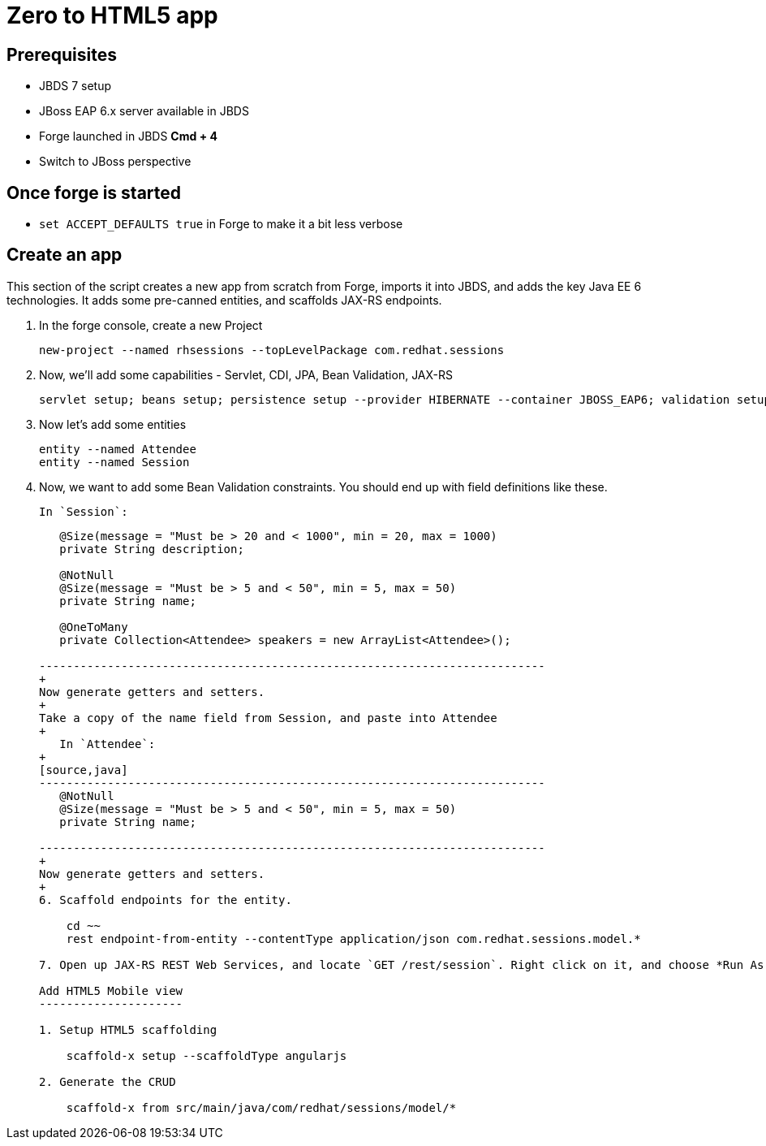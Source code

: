Zero to HTML5 app
=================

Prerequisites
-------------

* JBDS 7 setup
* JBoss EAP 6.x server available in JBDS
* Forge launched in JBDS *Cmd + 4*
* Switch to JBoss perspective

Once forge is started
---------------------
* `set ACCEPT_DEFAULTS true` in Forge to make it a bit less verbose

Create an app
-------------

This section of the script creates a new app from scratch from Forge, imports it into JBDS, and adds the key Java EE 6 technologies. It adds some pre-canned entities, and scaffolds JAX-RS endpoints.

1. In the forge console, create a new Project

    new-project --named rhsessions --topLevelPackage com.redhat.sessions

2. Now, we'll add some capabilities - Servlet, CDI, JPA, Bean Validation, JAX-RS

    servlet setup; beans setup; persistence setup --provider HIBERNATE --container JBOSS_EAP6; validation setup --provider JAVA_EE; rest setup

3. Now let's add some entities

    entity --named Attendee
    entity --named Session

4. Now, we want to add some Bean Validation constraints. You should end up with field definitions like these.


   In `Session`:
+
[source,java]
---------------------------------------------------------------------------
   @Size(message = "Must be > 20 and < 1000", min = 20, max = 1000)
   private String description;

   @NotNull
   @Size(message = "Must be > 5 and < 50", min = 5, max = 50)
   private String name;

   @OneToMany
   private Collection<Attendee> speakers = new ArrayList<Attendee>();

--------------------------------------------------------------------------
+
Now generate getters and setters.
+
Take a copy of the name field from Session, and paste into Attendee
+
   In `Attendee`:
+
[source,java]
--------------------------------------------------------------------------
   @NotNull
   @Size(message = "Must be > 5 and < 50", min = 5, max = 50)
   private String name;

--------------------------------------------------------------------------
+
Now generate getters and setters.
+
6. Scaffold endpoints for the entity.

    cd ~~
    rest endpoint-from-entity --contentType application/json com.redhat.sessions.model.*

7. Open up JAX-RS REST Web Services, and locate `GET /rest/session`. Right click on it, and choose *Run As -> Run On Server*. In the Web Service Tester, click the *Play* button, and show the result

Add HTML5 Mobile view
---------------------

1. Setup HTML5 scaffolding

    scaffold-x setup --scaffoldType angularjs

2. Generate the CRUD

    scaffold-x from src/main/java/com/redhat/sessions/model/*

